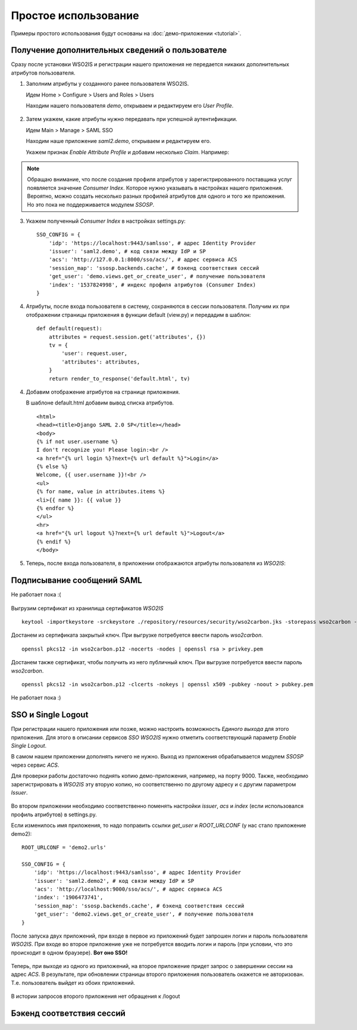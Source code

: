Простое использование
=====================

Примеры простого использования будут основаны на :doc:`демо-приложении
<tutorial>`.

Получение дополнительных сведений о пользователе
------------------------------------------------

Сразу после установки WSO2IS и регистрации нашего приложения
не передается никаких дополнительных атрибутов пользователя.

1.  Заполним атрибуты у созданного ранее пользователя WSO2IS.

    Идем Home > Configure > Users and Roles > Users

    Находим нашего пользователя *demo*, открываем и редактируем его *User
    Profile*.

    ..  figure:: _static/images/WSO2ISUserProfile.png
        :align: center

2.  Затем укажем, какие атрибуты нужно передавать при успешной аутентификации.

    Идем Main > Manage > SAML SSO

    Находим наше приложение *saml2.demo*, открываем и редактируем его.

    Укажем признак *Enable Attribute Profile* и добавим несколько *Claim*.
    Например:

    ..  figure:: _static/images/WSO2ISEditSPAttrs.png
        :align: center

.. Note::

    Обращаю внимание, что после создания профиля атрибутов у
    зарегистрированного поставщика услуг появляется значение *Consumer Index*.
    Которое нужно указывать в настройках нашего приложения.
    Вероятно, можно создать несколько разных профилей атрибутов для одного и
    того же приложения. Но это пока не поддерживается модулем *SSOSP*.

3.  Укажем полученный *Consumer Index* в настройках settings.py:

    ::

        SSO_CONFIG = {
            'idp': 'https://localhost:9443/samlsso', # адрес Identity Provider
            'issuer': 'saml2.demo', # код связи между IdP и SP
            'acs': 'http://127.0.0.1:8000/sso/acs/', # адрес сервиса ACS
            'session_map': 'ssosp.backends.cache', # бэкенд соответствия сессий
            'get_user': 'demo.views.get_or_create_user', # получение пользователя
            'index': '1537824998', # индекс профиля атрибутов (Consumer Index)
        }

4.  Атрибуты, после входа пользователя в систему, сохраняются в сессии
    пользователя.
    Получим их при отображении страницы приложения в функции default (view.py)
    и передадим в шаблон:

    ::

        def default(request):
            attributes = request.session.get('attributes', {})
            tv = {
                'user': request.user,
                'attributes': attributes,
            }
            return render_to_response('default.html', tv)


4.  Добавим отображение атрибутов на странице приложения.

    В шаблоне default.html добавим вывод списка атрибутов.

    ::

        <html>
        <head><title>Django SAML 2.0 SP</title></head>
        <body>
        {% if not user.username %}
        I don't recognize you! Please login:<br />
        <a href="{% url login %}?next={% url default %}">Login</a>
        {% else %}
        Welcome, {{ user.username }}!<br />
        <ul>
        {% for name, value in attributes.items %}
        <li>{{ name }}: {{ value }}
        {% endfor %}
        </ul>
        <hr>
        <a href="{% url logout %}?next={% url default %}">Logout</a>
        {% endif %}
        </body>

5.  Теперь, после входа пользователя, в приложении отображаются атрибуты
    пользователя из *WSO2IS*:

    ..  figure:: _static/images/demo_attrs.png
        :align: center


Подписывание сообщений SAML
---------------------------

Не работает пока :(

    ..  figure:: _static/images/WSO2ISSigning.png
        :align: center


    ..  figure:: _static/images/WSO2ISError.png
        :align: center


    ..  figure:: _static/images/WSO2ISSystemLog.png
        :align: center


Выгрузим сертификат из хранилища сертификатов *WSO2IS*

::

    keytool -importkeystore -srckeystore ./repository/resources/security/wso2carbon.jks -storepass wso2carbon -destkeystore wso2carbon.p12 -deststoretype PKCS12 -srcalias wso2carbon -srcstorepass wso2carbon


Достанем из сертификата закрытый ключ. При выгрузке потребуется ввести
пароль *wso2carbon*.

::

    openssl pkcs12 -in wso2carbon.p12 -nocerts -nodes | openssl rsa > privkey.pem


Достанем также сертификат, чтобы получить из него публичный ключ.
При выгрузке потребуется ввести пароль *wso2carbon*.

::

    openssl pkcs12 -in wso2carbon.p12 -clcerts -nokeys | openssl x509 -pubkey -noout > pubkey.pem



Не работает пока :)


SSO и Single Logout
-------------------

При регистрации нашего приложения или позже, можно настроить возможность
*Единого выхода* для этого приложения. Для этого в описании сервисов *SSO*
*WSO2IS* нужно отметить соответствующий параметр *Enable Single Logout*.

В самом нашем приложении дополнять ничего не нужно. Выход из приложения
обрабатывается модулем *SSOSP* через сервис *ACS*.

Для проверки работы достаточно поднять копию демо-приложения, например,
на порту 9000.
Также, необходимо зарегистрировать в *WSO2IS* эту вторую копию, но
соответственно по другому адресу и с другим параметром *Issuer*.

..  figure:: _static/images/WSO2ISSecondApp.png
    :align: center

Во втором приложении необходимо соответственно поменять настройки *issuer*,
*acs* и *index* (если использовался профиль атрибутов) в settings.py.

Если изменилось имя приложения, то надо поправить ссылки *get_user* и
*ROOT_URLCONF* (у нас стало приложение demo2):

::

    ROOT_URLCONF = 'demo2.urls'

    SSO_CONFIG = {
        'idp': 'https://localhost:9443/samlsso', # адрес Identity Provider
        'issuer': 'saml2.demo2', # код связи между IdP и SP
        'acs': 'http://localhost:9000/sso/acs/', # адрес сервиса ACS
        'index': '1906473741',
        'session_map': 'ssosp.backends.cache', # бэкенд соответствия сессий
        'get_user': 'demo2.views.get_or_create_user', # получение пользователя
    }


После запуска двух приложений, при входе в первое из приложений будет запрошен
логин и пароль пользователя *WSO2IS*. При входе во второе приложение уже не
потребуется вводить логин и пароль (при условии, что это происходит в одном
браузере). **Вот оно SSO!**

..  figure:: _static/images/demo_secondapp.png
    :align: center

Теперь, при выходе из одного из приложений, на второе приложение придет запрос
о завершении сессии на адрес *ACS*. В результате, при обновлении страницы
второго приложения пользователь окажется не авторизован. Т.е. пользователь
выйдет из обоих приложений.

..  figure:: _static/images/demo_single_logout.png
    :align: center

    В истории запросов второго приложения нет обращения к /logout


Бэкенд соответствия сессий
--------------------------

